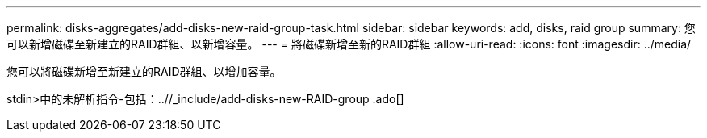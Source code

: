 ---
permalink: disks-aggregates/add-disks-new-raid-group-task.html 
sidebar: sidebar 
keywords: add, disks, raid group 
summary: 您可以新增磁碟至新建立的RAID群組、以新增容量。 
---
= 將磁碟新增至新的RAID群組
:allow-uri-read: 
:icons: font
:imagesdir: ../media/


[role="lead"]
您可以將磁碟新增至新建立的RAID群組、以增加容量。

stdin>中的未解析指令-包括：..//_include/add-disks-new-RAID-group .ado[]
